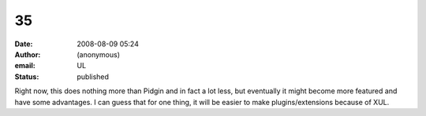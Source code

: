 35
##
:date: 2008-08-09 05:24
:author: (anonymous)
:email: UL
:status: published

Right now, this does nothing more than Pidgin and in fact a lot less, but eventually it might become more featured and have some advantages. I can guess that for one thing, it will be easier to make plugins/extensions because of XUL.
